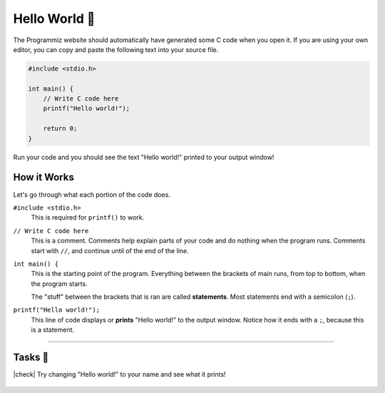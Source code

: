 Hello World 👋
================

The Programmiz website should automatically have generated some C code when you open it. If you are using your own editor, you can copy and paste the following text into your source file.

.. code-block:: c

    #include <stdio.h>

    int main() {
        // Write C code here
        printf("Hello world!");

        return 0;
    }

Run your code and you should see the text "Hello world!" printed to your output window!

How it Works
------------

Let's go through what each portion of the code does.

``#include <stdio.h>``
    This is required for ``printf()`` to work.

``// Write C code here``
    This is a comment. Comments help explain parts of your code and do nothing when the program runs. Comments start with ``//``, and continue until of the end of the line.

``int main() {``
    This is the starting point of the program. Everything between the brackets of main runs, from top to bottom, when the program starts.

    The "stuff" between the brackets that is ran are called **statements**. Most statements end with a semicolon (``;``).

``printf("Hello world!");``
    This line of code displays or **prints** "Hello world!" to the output window. Notice how it ends with a ``;``, because this is a statement.

---------

Tasks 🎯
---------

.. |check| raw:: html

    <input type="checkbox">

|check| Try changing "Hello world!" to your name and see what it prints!

    .. collapse:: Solution ✅

        .. code-block:: bash
                
            Bob


        .. code-block:: c

            #include <stdio.h>

            int main() {
                // Write C code here
                printf("Bob");

                return 0;
            }